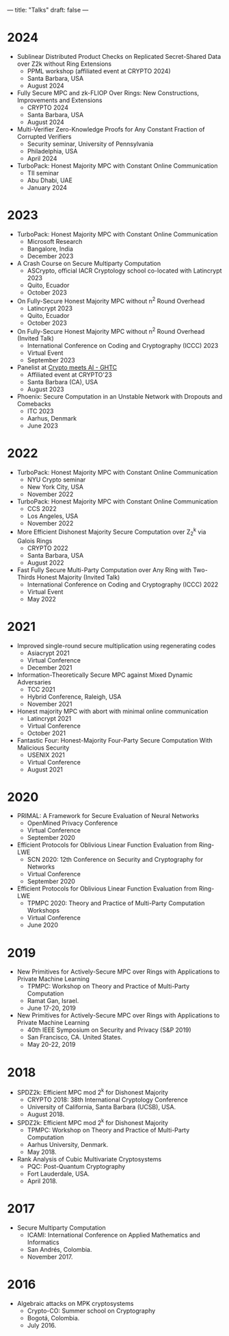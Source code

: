---
title: "Talks"
draft: false
---

* 2024
- Sublinear Distributed Product Checks on Replicated Secret-Shared Data over Z2k without Ring Extensions
  - PPML workshop (affiliated event at CRYPTO 2024)
  - Santa Barbara, USA
  - August 2024

- Fully Secure MPC and zk-FLIOP Over Rings: New Constructions, Improvements and Extensions
  - CRYPTO 2024
  - Santa Barbara, USA
  - August 2024

- Multi-Verifier Zero-Knowledge Proofs for Any Constant Fraction of Corrupted Verifiers
  - Security seminar, University of Pennsylvania
  - Philadelphia, USA
  - April 2024

- TurboPack: Honest Majority MPC with Constant Online Communication
  - TII seminar
  - Abu Dhabi, UAE
  - January 2024

* 2023
- TurboPack: Honest Majority MPC with Constant Online Communication
  - Microsoft Research
  - Bangalore, India
  - December 2023

- A Crash Course on Secure Multiparty Computation
  - ASCrypto, official IACR Cryptology school co-located with Latincrypt 2023
  - Quito, Ecuador
  - October 2023

- On Fully-Secure Honest Majority MPC without n^2 Round Overhead
  - Latincrypt 2023
  - Quito, Ecuador
  - October 2023

- On Fully-Secure Honest Majority MPC without n^2 Round Overhead (Invited Talk)
  - International Conference on Coding and Cryptography (ICCC) 2023
  - Virtual Event
  - September 2023

- Panelist at [[https://ghtcworkshop.tii.ae/2023/][Crypto meets AI - GHTC]]
  - Affiliated event at CRYPTO'23
  - Santa Barbara (CA), USA
  - August 2023

- Phoenix: Secure Computation in an Unstable Network with Dropouts and Comebacks
  - ITC 2023
  - Aarhus, Denmark
  - June 2023


* 2022
- TurboPack: Honest Majority MPC with Constant Online Communication
  - NYU Crypto seminar
  - New York City, USA
  - November 2022

- TurboPack: Honest Majority MPC with Constant Online Communication
  - CCS 2022
  - Los Angeles, USA
  - November 2022

- More Efficient Dishonest Majority Secure Computation over Z_2^k via Galois Rings
  - CRYPTO 2022
  - Santa Barbara, USA
  - August 2022

- Fast Fully Secure Multi-Party Computation over Any Ring with Two-Thirds Honest Majority (Invited Talk)
  - International Conference on Coding and Cryptography (ICCC) 2022
  - Virtual Event
  - May 2022

* 2021

- Improved single-round secure multiplication using regenerating codes
  - Asiacrypt 2021
  - Virtual Conference
  - December 2021

- Information-Theoretically Secure MPC against Mixed Dynamic Adversaries
  - TCC 2021
  - Hybrid Conference, Raleigh, USA
  - November 2021

- Honest majority MPC with abort with minimal online communication
  - Latincrypt 2021
  - Virtual Conference
  - October 2021

- Fantastic Four: Honest-Majority Four-Party Secure Computation With Malicious Security
  - USENIX 2021
  - Virtual Conference
  - August 2021

* 2020

- PRIMAL: A Framework for Secure Evaluation of Neural Networks
  - OpenMined Privacy Conference
  - Virtual Conference
  - September 2020
- Efficient Protocols for Oblivious Linear Function Evaluation from Ring-LWE
  - SCN 2020: 12th Conference on Security and Cryptography for Networks
  - Virtual Conference
  - September 2020

- Efficient Protocols for Oblivious Linear Function Evaluation from Ring-LWE
  - TPMPC 2020: Theory and Practice of Multi-Party Computation Workshops
  - Virtual Conference
  - June 2020

* 2019

- New Primitives for Actively-Secure MPC over Rings with Applications to Private Machine Learning 
  - TPMPC: Workshop on Theory and Practice of Multi-Party Computation
  - Ramat Gan, Israel.
  - June 17-20, 2019
- New Primitives for Actively-Secure MPC over Rings with Applications to Private Machine Learning 
  - 40th IEEE Symposium on Security and Privacy (S&P 2019)
  - San Francisco, CA. United States.
  - May 20-22, 2019
    
* 2018

- SPDZ2k: Efficient MPC mod 2^k for Dishonest Majority
  - CRYPTO 2018: 38th International Cryptology Conference
  - University of California, Santa Barbara (UCSB), USA.
  - August 2018.

- SPDZ2k: Efficient MPC mod 2^k for Dishonest Majority
  - TPMPC: Workshop on Theory and Practice of Multi-Party Computation
  - Aarhus University, Denmark.
  - May 2018.

- Rank Analysis of Cubic Multivariate Cryptosystems
  - PQC: Post-Quantum Cryptography
  - Fort Lauderdale, USA.
  - April 2018.

* 2017

- Secure Multiparty Computation
  - ICAMI: International Conference on Applied Mathematics and Informatics
  - San Andrés, Colombia.
  - November 2017.

* 2016

- Algebraic attacks on MPK cryptosystems
  - Crypto-CO: Summer school on Cryptography
  - Bogotá, Colombia.
  - July 2016. 
